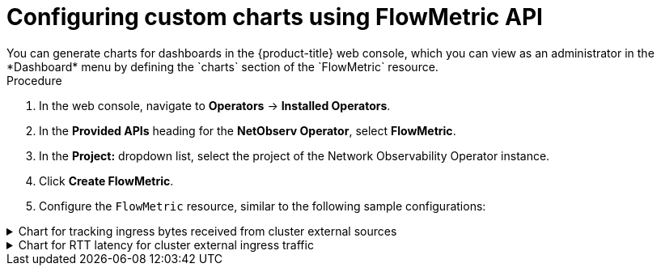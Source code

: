 // Module included in the following assemblies:
//
// network_observability/metrics-alerts-dashboards.adoc

:_mod-docs-content-type: PROCEDURE
[id="network-observability-custom-charts-flowmetrics_{context}"]
= Configuring custom charts using FlowMetric API
You can generate charts for dashboards in the {product-title} web console, which you can view as an administrator in the *Dashboard* menu by defining the `charts` section of the `FlowMetric` resource.

.Procedure
. In the web console, navigate to *Operators* -> *Installed Operators*.
. In the *Provided APIs* heading for the *NetObserv Operator*, select *FlowMetric*.
. In the *Project:*  dropdown list, select the project of the Network Observability Operator instance.
. Click *Create FlowMetric*.
. Configure the `FlowMetric` resource, similar to the following sample configurations:

.Chart for tracking ingress bytes received from cluster external sources
[%collapsible]
====
[source,yaml]
----
apiVersion: flows.netobserv.io/v1alpha1
kind: FlowMetric
metadata:
  name: flowmetric-cluster-external-ingress-traffic
  namespace: netobserv   <1>
# ...
  charts:
  - dashboardName: Main  <2>
    title: External ingress traffic
    unit: Bps
    type: SingleStat
    queries:
    - promQL: "sum(rate($METRIC[2m]))"
      legend: ""
  - dashboardName: Main  <2>
    sectionName: External
    title: Top external ingress traffic per workload
    unit: Bps
    type: StackArea
    queries:
    - promQL: "sum(rate($METRIC{DstK8S_Namespace!=\"\"}[2m])) by (DstK8S_Namespace, DstK8S_OwnerName)"
      legend: "{{DstK8S_Namespace}} / {{DstK8S_OwnerName}}"
# ...
----
<1> The `FlowMetric` resources need to be created in the namespace defined in the `FlowCollector` `spec.namespace`, which is `netobserv` by default.

.Verification
. Once the pods refresh, navigate to *Observe* -> *Dashboards*.
. Search for the *NetObserv / Main* dashboard. View two panels under the *NetObserv / Main* dashboard, or optionally a dashboard name that you create:

* A textual single statistic showing the global external ingress rate summed across all dimensions
* A timeseries graph showing the same metric per destination workload

For more information about the query language, refer to the link:https://prometheus.io/docs/prometheus/latest/querying/basics/[Prometheus documentation].
====

.Chart for RTT latency for cluster external ingress traffic
[%collapsible]
====
[source,yaml]
----
apiVersion: flows.netobserv.io/v1alpha1
kind: FlowMetric
metadata:
  name: flowmetric-cluster-external-ingress-traffic
  namespace: netobserv   <1>
# ...
  charts:
  - dashboardName: Main  <2>
    title: External ingress TCP latency
    unit: seconds
    type: SingleStat
    queries:
    - promQL: "histogram_quantile(0.99, sum(rate($METRIC_bucket[2m])) by (le)) > 0"
      legend: "p99"
  - dashboardName: Main  <2>
    sectionName: External
    title: "Top external ingress sRTT per workload, p50 (ms)"
    unit: seconds
    type: Line
    queries:
    - promQL: "histogram_quantile(0.5, sum(rate($METRIC_bucket{DstK8S_Namespace!=\"\"}[2m])) by (le,DstK8S_Namespace,DstK8S_OwnerName))*1000 > 0"
      legend: "{{DstK8S_Namespace}} / {{DstK8S_OwnerName}}"
  - dashboardName: Main  <2>
    sectionName: External
    title: "Top external ingress sRTT per workload, p99 (ms)"
    unit: seconds
    type: Line
    queries:
    - promQL: "histogram_quantile(0.99, sum(rate($METRIC_bucket{DstK8S_Namespace!=\"\"}[2m])) by (le,DstK8S_Namespace,DstK8S_OwnerName))*1000 > 0"
      legend: "{{DstK8S_Namespace}} / {{DstK8S_OwnerName}}"
# ...
----
<1> The `FlowMetric` resources need to be created in the namespace defined in the `FlowCollector` `spec.namespace`, which is `netobserv` by default.
<2> Using a different `dashboardName` creates a new dashboard that is prefixed with `Netobserv`. For example, *Netobserv / <dashboard_name>*.

This example uses the `histogram_quantile` function to show `p50` and `p99`.

You can show averages of histograms by dividing the metric, `$METRIC_sum`, by the metric, `$METRIC_count`, which are automatically generated when you create a histogram. With the preceding example, the Prometheus query to do this is as follows:

[source,yaml]
----
promQL: "(sum(rate($METRIC_sum{DstK8S_Namespace!=\"\"}[2m])) by (DstK8S_Namespace,DstK8S_OwnerName) / sum(rate($METRIC_count{DstK8S_Namespace!=\"\"}[2m])) by (DstK8S_Namespace,DstK8S_OwnerName))*1000"
----

.Verification
. Once the pods refresh, navigate to *Observe* -> *Dashboards*.
. Search for the *NetObserv / Main* dashboard. View the new panel under the *NetObserv / Main* dashboard, or optionally a dashboard name that you create.

For more information about the query language, refer to the link:https://prometheus.io/docs/prometheus/latest/querying/basics/[Prometheus documentation].
====
